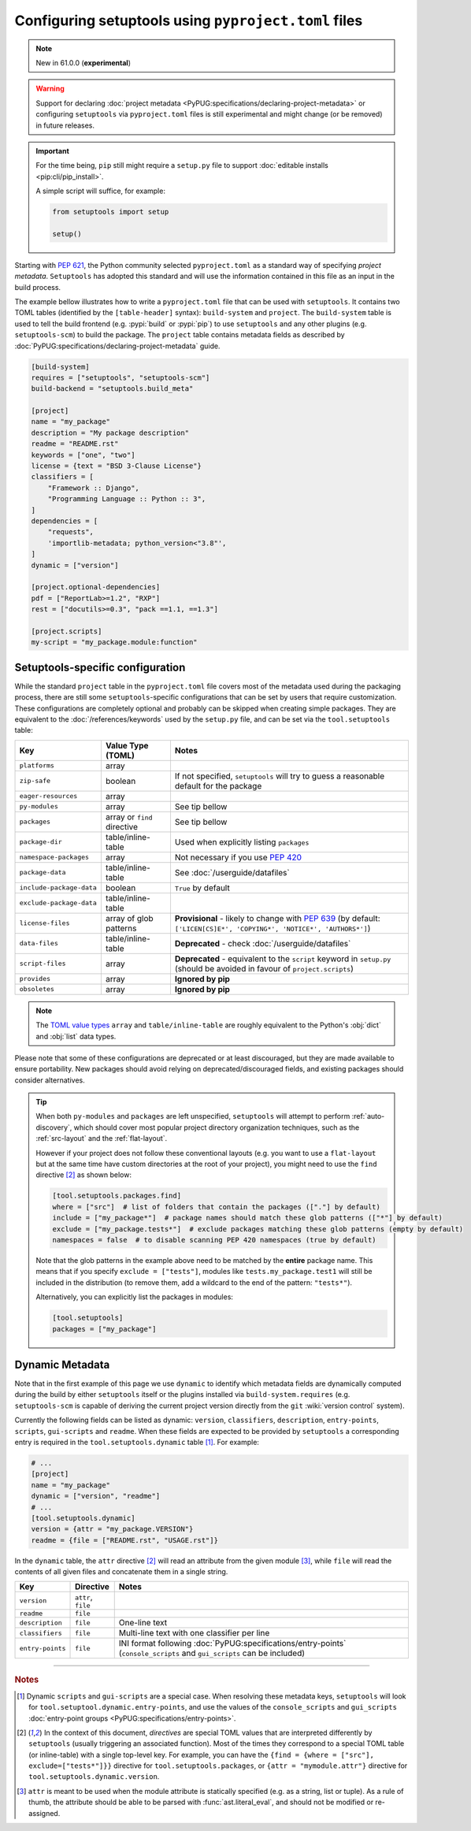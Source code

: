 .. _pyproject.toml config:

-----------------------------------------------------
Configuring setuptools using ``pyproject.toml`` files
-----------------------------------------------------

.. note:: New in 61.0.0 (**experimental**)

.. warning::
   Support for declaring :doc:`project metadata
   <PyPUG:specifications/declaring-project-metadata>` or configuring
   ``setuptools`` via ``pyproject.toml`` files is still experimental and might
   change (or be removed) in future releases.

.. important::
   For the time being, ``pip`` still might require a ``setup.py`` file
   to support :doc:`editable installs <pip:cli/pip_install>`.

   A simple script will suffice, for example:

   .. code-block:: python

       from setuptools import setup

       setup()

Starting with :pep:`621`, the Python community selected ``pyproject.toml`` as
a standard way of specifying *project metadata*.
``Setuptools`` has adopted this standard and will use the information contained
in this file as an input in the build process.

The example bellow illustrates how to write a ``pyproject.toml`` file that can
be used with ``setuptools``. It contains two TOML tables (identified by the
``[table-header]`` syntax): ``build-system`` and ``project``.
The ``build-system`` table is used to tell the build frontend (e.g.
:pypi:`build` or :pypi:`pip`) to use ``setuptools`` and any other plugins (e.g.
``setuptools-scm``) to build the package.
The ``project`` table contains metadata fields as described by
:doc:`PyPUG:specifications/declaring-project-metadata` guide.

.. _example-pyproject-config:

.. code-block:: toml

   [build-system]
   requires = ["setuptools", "setuptools-scm"]
   build-backend = "setuptools.build_meta"

   [project]
   name = "my_package"
   description = "My package description"
   readme = "README.rst"
   keywords = ["one", "two"]
   license = {text = "BSD 3-Clause License"}
   classifiers = [
       "Framework :: Django",
       "Programming Language :: Python :: 3",
   ]
   dependencies = [
       "requests",
       'importlib-metadata; python_version<"3.8"',
   ]
   dynamic = ["version"]

   [project.optional-dependencies]
   pdf = ["ReportLab>=1.2", "RXP"]
   rest = ["docutils>=0.3", "pack ==1.1, ==1.3"]

   [project.scripts]
   my-script = "my_package.module:function"


.. _setuptools-table:

Setuptools-specific configuration
=================================

While the standard ``project`` table in the ``pyproject.toml`` file covers most
of the metadata used during the packaging process, there are still some
``setuptools``-specific configurations that can be set by users that require
customization.
These configurations are completely optional and probably can be skipped when
creating simple packages.
They are equivalent to the :doc:`/references/keywords` used by the ``setup.py``
file, and can be set via the ``tool.setuptools`` table:

========================= =========================== =========================
Key                       Value Type (TOML)           Notes
========================= =========================== =========================
``platforms``             array
``zip-safe``              boolean                     If not specified, ``setuptools`` will try to guess
                                                      a reasonable default for the package
``eager-resources``       array
``py-modules``            array                       See tip bellow
``packages``              array or ``find`` directive See tip bellow
``package-dir``           table/inline-table          Used when explicitly listing ``packages``
``namespace-packages``    array                       Not necessary if you use :pep:`420`
``package-data``          table/inline-table          See :doc:`/userguide/datafiles`
``include-package-data``  boolean                     ``True`` by default
``exclude-package-data``  table/inline-table
``license-files``         array of glob patterns      **Provisional** - likely to change with :pep:`639`
                                                      (by default: ``['LICEN[CS]E*', 'COPYING*', 'NOTICE*', 'AUTHORS*']``)
``data-files``            table/inline-table          **Deprecated** - check :doc:`/userguide/datafiles`
``script-files``          array                       **Deprecated** - equivalent to the ``script`` keyword in ``setup.py``
                                                      (should be avoided in favour of ``project.scripts``)
``provides``              array                       **Ignored by pip**
``obsoletes``             array                       **Ignored by pip**
========================= =========================== =========================

.. note::
   The `TOML value types`_ ``array`` and ``table/inline-table`` are roughly
   equivalent to the Python's :obj:`dict` and :obj:`list` data types.

Please note that some of these configurations are deprecated or at least
discouraged, but they are made available to ensure portability.
New packages should avoid relying on deprecated/discouraged fields, and
existing packages should consider alternatives.

.. tip::
   When both ``py-modules`` and ``packages`` are left unspecified,
   ``setuptools`` will attempt to perform :ref:`auto-discovery`, which should
   cover most popular project directory organization techniques, such as the
   :ref:`src-layout` and the :ref:`flat-layout`.

   However if your project does not follow these conventional layouts
   (e.g. you want to use a ``flat-layout`` but at the same time have custom
   directories at the root of your project), you might need to use the ``find``
   directive [#directives]_ as shown below:

   .. code-block:: toml

      [tool.setuptools.packages.find]
      where = ["src"]  # list of folders that contain the packages (["."] by default)
      include = ["my_package*"]  # package names should match these glob patterns (["*"] by default)
      exclude = ["my_package.tests*"]  # exclude packages matching these glob patterns (empty by default)
      namespaces = false  # to disable scanning PEP 420 namespaces (true by default)

   Note that the glob patterns in the example above need to be matched
   by the **entire** package name. This means that if you specify ``exclude = ["tests"]``,
   modules like ``tests.my_package.test1`` will still be included in the distribution
   (to remove them, add a wildcard to the end of the pattern: ``"tests*"``).

   Alternatively, you can explicitly list the packages in modules:

   .. code-block:: toml

      [tool.setuptools]
      packages = ["my_package"]


.. _dynamic-pyproject-config:

Dynamic Metadata
================

Note that in the first example of this page we use ``dynamic`` to identify
which metadata fields are dynamically computed during the build by either
``setuptools`` itself or the plugins installed via ``build-system.requires``
(e.g. ``setuptools-scm`` is capable of deriving the current project version
directly from the ``git`` :wiki:`version control` system).

Currently the following fields can be listed as dynamic: ``version``,
``classifiers``, ``description``, ``entry-points``, ``scripts``,
``gui-scripts`` and ``readme``.
When these fields are expected to be provided by ``setuptools`` a
corresponding entry is required in the ``tool.setuptools.dynamic`` table
[#entry-points]_. For example:

.. code-block:: toml

   # ...
   [project]
   name = "my_package"
   dynamic = ["version", "readme"]
   # ...
   [tool.setuptools.dynamic]
   version = {attr = "my_package.VERSION"}
   readme = {file = ["README.rst", "USAGE.rst"]}

In the ``dynamic`` table, the ``attr`` directive [#directives]_ will read an
attribute from the given module [#attr]_, while ``file`` will read the contents
of all given files and concatenate them in a single string.

================= =================== =========================
Key               Directive           Notes
================= =================== =========================
``version``       ``attr``, ``file``
``readme``        ``file``
``description``   ``file``            One-line text
``classifiers``   ``file``            Multi-line text with one classifier per line
``entry-points``  ``file``            INI format following :doc:`PyPUG:specifications/entry-points`
                                      (``console_scripts`` and ``gui_scripts`` can be included)
================= =================== =========================

----

.. rubric:: Notes

.. [#entry-points] Dynamic ``scripts`` and ``gui-scripts`` are a special case.
   When resolving these metadata keys, ``setuptools`` will look for
   ``tool.setuptool.dynamic.entry-points``, and use the values of the
   ``console_scripts`` and ``gui_scripts`` :doc:`entry-point groups
   <PyPUG:specifications/entry-points>`.

.. [#directives] In the context of this document, *directives* are special TOML
   values that are interpreted differently by ``setuptools`` (usually triggering an
   associated function). Most of the times they correspond to a special TOML table
   (or inline-table) with a single top-level key.
   For example, you can have the ``{find = {where = ["src"], exclude=["tests*"]}}``
   directive for ``tool.setuptools.packages``, or ``{attr = "mymodule.attr"}``
   directive for ``tool.setuptools.dynamic.version``.

.. [#attr] ``attr`` is meant to be used when the module attribute is statically
   specified (e.g. as a string, list or tuple). As a rule of thumb, the
   attribute should be able to be parsed with :func:`ast.literal_eval`, and
   should not be modified or re-assigned.

.. _TOML value types: https://toml.io/en/v1.0.0

